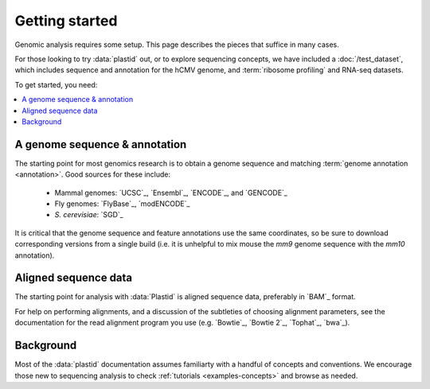 Getting started
===============

Genomic analysis requires some setup. This page describes the pieces that
suffice in many cases.

For those looking to try :data:`plastid` out, or to explore sequencing concepts,
we have included a :doc:`/test_dataset`, which includes sequence and annotation
for the hCMV genome, and :term:`ribosome profiling` and RNA-seq datasets. 

To get started, you need:

.. contents::
   :local:

A genome sequence & annotation
------------------------------

The starting point for most genomics research is to obtain a genome sequence
and matching :term:`genome annotation <annotation>`. Good sources for these
include:

  - Mammal genomes: `UCSC`_, `Ensembl`_, `ENCODE`_, and `GENCODE`_
  - Fly genomes: `FlyBase`_, `modENCODE`_
  - *S. cerevisiae*: `SGD`_

It is critical that the genome sequence and feature annotations use the same
coordinates, so be sure to download corresponding versions from a single build
(i.e. it is unhelpful to mix mouse the *mm9* genome sequence with the *mm10*
annotation).


Aligned sequence data
---------------------

The starting point for analysis with :data:`Plastid` is aligned sequence data,
preferably in `BAM`_ format.
 
For help on performing alignments, and a discussion of the subtleties of
choosing alignment parameters, see the documentation for the read alignment
program you use (e.g. `Bowtie`_, `Bowtie 2`_, `Tophat`_, `bwa`_). 

 
Background
----------
Most of the :data:`plastid` documentation assumes familiarty with a handful 
of concepts and conventions. We encourage those new to sequencing analysis
to check :ref:`tutorials <examples-concepts>` and browse as needed.
  

  
